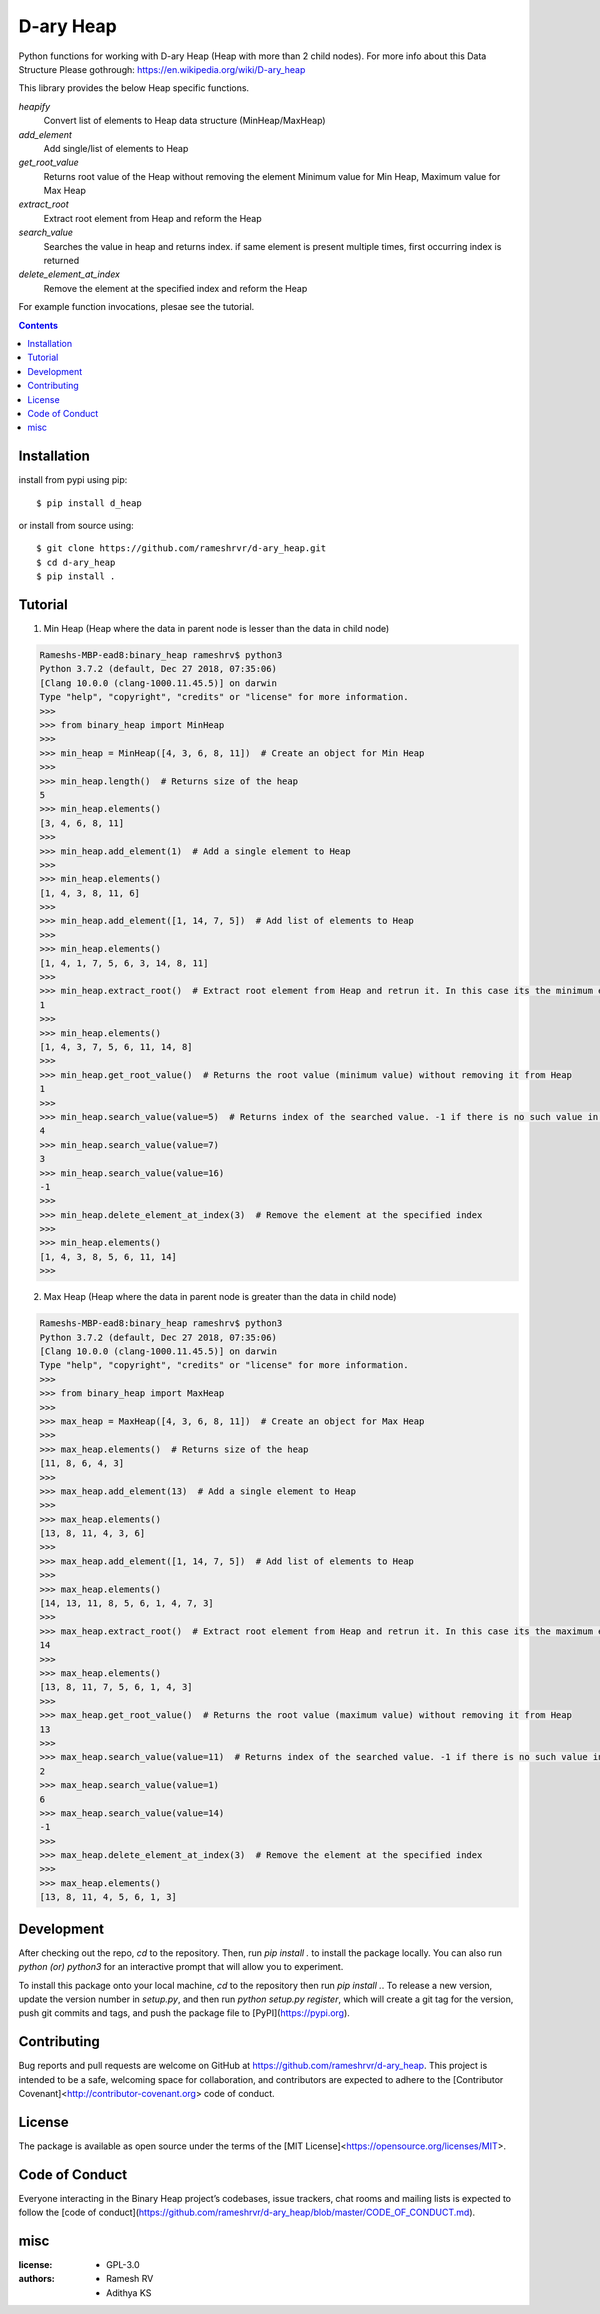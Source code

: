 D-ary Heap
##########
Python functions for working with D-ary Heap (Heap with more than 2 child nodes). For more info about this Data Structure Please gothrough: https://en.wikipedia.org/wiki/D-ary_heap

This library provides the below Heap specific functions.

*heapify*
	Convert list of elements to Heap data structure (MinHeap/MaxHeap)

*add_element*
	Add single/list of elements to Heap

*get_root_value*
	Returns root value of the Heap without removing the element
	Minimum value for Min Heap, Maximum value for Max Heap

*extract_root*
	Extract root element from Heap and reform the Heap

*search_value*
	Searches the value in heap and returns index.
	if same element is present multiple times, first occurring index is returned

*delete_element_at_index*
	Remove the element at the specified index and reform the Heap


For example function invocations, plesae see the tutorial.

.. contents::


Installation
============

install from pypi using pip::

	$ pip install d_heap

or install from source using::

	$ git clone https://github.com/rameshrvr/d-ary_heap.git
	$ cd d-ary_heap
	$ pip install .


Tutorial
========

1. Min Heap (Heap where the data in parent node is lesser than the data in child node)

.. code-block:: python
	
	Rameshs-MBP-ead8:binary_heap rameshrv$ python3
	Python 3.7.2 (default, Dec 27 2018, 07:35:06) 
	[Clang 10.0.0 (clang-1000.11.45.5)] on darwin
	Type "help", "copyright", "credits" or "license" for more information.
	>>> 
	>>> from binary_heap import MinHeap
	>>>
	>>> min_heap = MinHeap([4, 3, 6, 8, 11])  # Create an object for Min Heap
	>>>
	>>> min_heap.length()  # Returns size of the heap
	5
	>>> min_heap.elements()
	[3, 4, 6, 8, 11]
	>>>
	>>> min_heap.add_element(1)  # Add a single element to Heap
	>>>
	>>> min_heap.elements()
	[1, 4, 3, 8, 11, 6]
	>>>
	>>> min_heap.add_element([1, 14, 7, 5])  # Add list of elements to Heap
	>>>
	>>> min_heap.elements()
	[1, 4, 1, 7, 5, 6, 3, 14, 8, 11]
	>>>
	>>> min_heap.extract_root()  # Extract root element from Heap and retrun it. In this case its the minimum element
	1
	>>>
	>>> min_heap.elements()
	[1, 4, 3, 7, 5, 6, 11, 14, 8]
	>>>
	>>> min_heap.get_root_value()  # Returns the root value (minimum value) without removing it from Heap
	1
	>>>
	>>> min_heap.search_value(value=5)  # Returns index of the searched value. -1 if there is no such value in Heap
	4
	>>> min_heap.search_value(value=7)
	3
	>>> min_heap.search_value(value=16)
	-1
	>>>
	>>> min_heap.delete_element_at_index(3)  # Remove the element at the specified index
	>>>
	>>> min_heap.elements()
	[1, 4, 3, 8, 5, 6, 11, 14]
	>>> 



2. Max Heap (Heap where the data in parent node is greater than the data in child node)

.. code-block:: python

	Rameshs-MBP-ead8:binary_heap rameshrv$ python3
	Python 3.7.2 (default, Dec 27 2018, 07:35:06) 
	[Clang 10.0.0 (clang-1000.11.45.5)] on darwin
	Type "help", "copyright", "credits" or "license" for more information.
	>>> 
	>>> from binary_heap import MaxHeap
	>>>
	>>> max_heap = MaxHeap([4, 3, 6, 8, 11])  # Create an object for Max Heap
	>>>
	>>> max_heap.elements()  # Returns size of the heap
	[11, 8, 6, 4, 3]
	>>>
	>>> max_heap.add_element(13)  # Add a single element to Heap
	>>>
	>>> max_heap.elements()
	[13, 8, 11, 4, 3, 6]
	>>>
	>>> max_heap.add_element([1, 14, 7, 5])  # Add list of elements to Heap
	>>>
	>>> max_heap.elements()
	[14, 13, 11, 8, 5, 6, 1, 4, 7, 3]
	>>>
	>>> max_heap.extract_root()  # Extract root element from Heap and retrun it. In this case its the maximum element
	14
	>>>
	>>> max_heap.elements()
	[13, 8, 11, 7, 5, 6, 1, 4, 3]
	>>>
	>>> max_heap.get_root_value()  # Returns the root value (maximum value) without removing it from Heap
	13
	>>> 
	>>> max_heap.search_value(value=11)  # Returns index of the searched value. -1 if there is no such value in Heap
	2
	>>> max_heap.search_value(value=1)
	6
	>>> max_heap.search_value(value=14)
	-1
	>>>
	>>> max_heap.delete_element_at_index(3)  # Remove the element at the specified index
	>>>
	>>> max_heap.elements()
	[13, 8, 11, 4, 5, 6, 1, 3]


Development
===========

After checking out the repo, `cd` to the repository. Then, run `pip install .` to install the package locally. You can also run `python (or) python3` for an interactive prompt that will allow you to experiment.

To install this package onto your local machine, `cd` to the repository then run `pip install .`. To release a new version, update the version number in `setup.py`, and then run `python setup.py register`, which will create a git tag for the version, push git commits and tags, and push the package file to [PyPI](https://pypi.org).


Contributing
============

Bug reports and pull requests are welcome on GitHub at https://github.com/rameshrvr/d-ary_heap. This project is intended to be a safe, welcoming space for collaboration, and contributors are expected to adhere to the [Contributor Covenant]<http://contributor-covenant.org> code of conduct.


License
========

The package is available as open source under the terms of the [MIT License]<https://opensource.org/licenses/MIT>.


Code of Conduct
===============

Everyone interacting in the Binary Heap project’s codebases, issue trackers, chat rooms and mailing lists is expected to follow the [code of conduct](https://github.com/rameshrvr/d-ary_heap/blob/master/CODE_OF_CONDUCT.md).


misc
========

:license:
  * GPL-3.0

:authors:
  * Ramesh RV
  * Adithya KS
